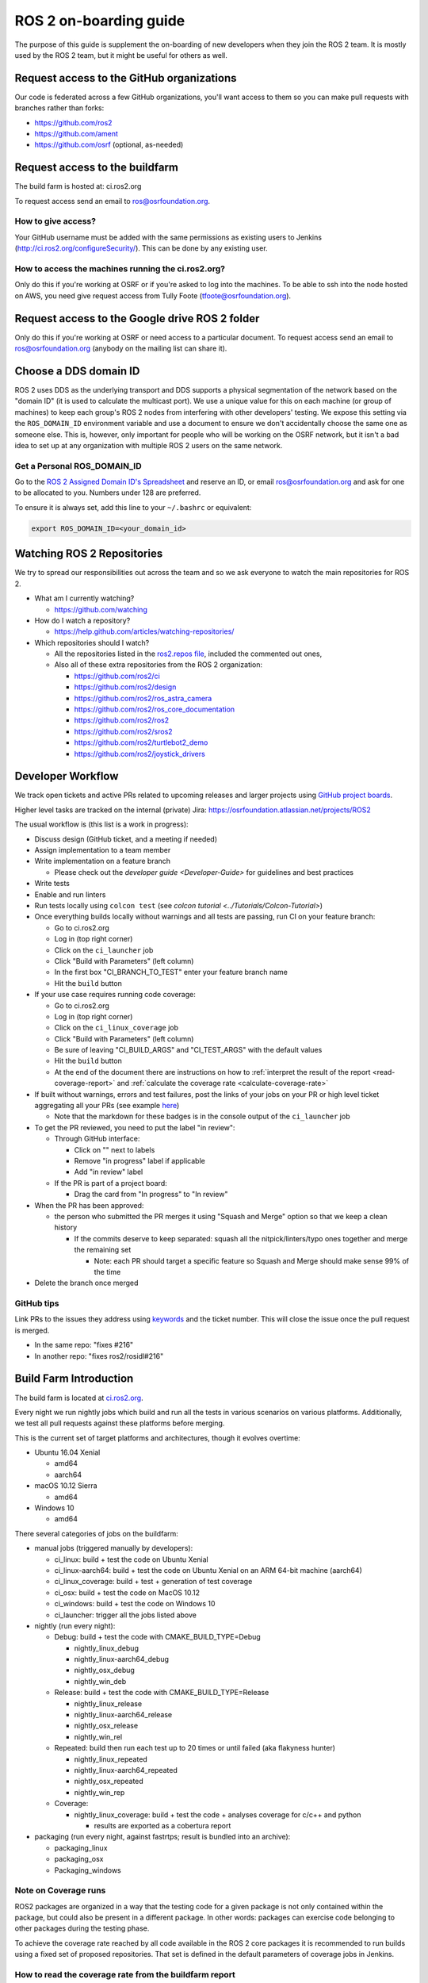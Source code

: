 .. redirect-from::

   ROS-2-On-boarding-Guide

ROS 2 on-boarding guide
=======================

The purpose of this guide is supplement the on-boarding of new developers when they join the ROS 2 team.
It is mostly used by the ROS 2 team, but it might be useful for others as well.

Request access to the GitHub organizations
------------------------------------------

Our code is federated across a few GitHub organizations, you'll want access to them so you can make pull requests with branches rather than forks:


* https://github.com/ros2
* https://github.com/ament
* https://github.com/osrf (optional, as-needed)

Request access to the buildfarm
-------------------------------

The build farm is hosted at: ci.ros2.org

To request access send an email to ros@osrfoundation.org.

How to give access?
^^^^^^^^^^^^^^^^^^^

Your GitHub username must be added with the same permissions as existing users to Jenkins (http://ci.ros2.org/configureSecurity/\ ).
This can be done by any existing user.

How to access the machines running the ci.ros2.org?
^^^^^^^^^^^^^^^^^^^^^^^^^^^^^^^^^^^^^^^^^^^^^^^^^^^

Only do this if you're working at OSRF or if you're asked to log into the machines.
To be able to ssh into the node hosted on AWS, you need give request access from Tully Foote (tfoote@osrfoundation.org).

Request access to the Google drive ROS 2 folder
-----------------------------------------------

Only do this if you're working at OSRF or need access to a particular document.
To request access send an email to ros@osrfoundation.org (anybody on the mailing list can share it).

Choose a DDS domain ID
----------------------

ROS 2 uses DDS as the underlying transport and DDS supports a physical segmentation of the network based on the "domain ID" (it is used to calculate the multicast port).
We use a unique value for this on each machine (or group of machines) to keep each group's ROS 2 nodes from interfering with other developers' testing.
We expose this setting via the ``ROS_DOMAIN_ID`` environment variable and use a document to ensure we don't accidentally choose the same one as someone else.
This is, however, only important for people who will be working on the OSRF network, but it isn't a bad idea to set up at any organization with multiple ROS 2 users on the same network.

Get a Personal ROS_DOMAIN_ID
^^^^^^^^^^^^^^^^^^^^^^^^^^^^

Go to the `ROS 2 Assigned Domain ID's Spreadsheet <https://docs.google.com/spreadsheets/d/1YuDSH1CeySBP4DaCX4KoCDW_lZY4PuFWUu4MW6Vsp1s/edit>`__ and reserve an ID, or email ros@osrfoundation.org and ask for one to be allocated to you.
Numbers under 128 are preferred.

To ensure it is always set, add this line to your ``~/.bashrc`` or equivalent:

.. code-block:: bash

   export ROS_DOMAIN_ID=<your_domain_id>

Watching ROS 2 Repositories
---------------------------

We try to spread our responsibilities out across the team and so we ask everyone to watch the main repositories for ROS 2.


* What am I currently watching?

  * https://github.com/watching

* How do I watch a repository?

  * https://help.github.com/articles/watching-repositories/

* Which repositories should I watch?

  * All the repositories listed in the `ros2.repos file <https://github.com/ros2/ros2/blob/master/ros2.repos>`__, included the commented out ones,
  * Also all of these extra repositories from the ROS 2 organization:

    * https://github.com/ros2/ci
    * https://github.com/ros2/design
    * https://github.com/ros2/ros_astra_camera
    * https://github.com/ros2/ros_core_documentation
    * https://github.com/ros2/ros2
    * https://github.com/ros2/sros2
    * https://github.com/ros2/turtlebot2_demo
    * https://github.com/ros2/joystick_drivers

Developer Workflow
------------------

We track open tickets and active PRs related to upcoming releases and larger projects using `GitHub project boards <https://github.com/orgs/ros2/projects>`_.

Higher level tasks are tracked on the internal (private) Jira: https://osrfoundation.atlassian.net/projects/ROS2

The usual workflow is (this list is a work in progress):

* Discuss design (GitHub ticket, and a meeting if needed)
* Assign implementation to a team member
* Write implementation on a feature branch

  * Please check out the `developer guide <Developer-Guide>` for guidelines and best practices

* Write tests
* Enable and run linters
* Run tests locally using ``colcon test`` (see `colcon tutorial <../Tutorials/Colcon-Tutorial>`)
* Once everything builds locally without warnings and all tests are passing, run CI on your feature branch:

  * Go to ci.ros2.org
  * Log in (top right corner)
  * Click on the ``ci_launcher`` job
  * Click "Build with Parameters" (left column)
  * In the first box "CI_BRANCH_TO_TEST" enter your feature branch name
  * Hit the ``build`` button

* If your use case requires running code coverage:

  * Go to ci.ros2.org
  * Log in (top right corner)
  * Click on the ``ci_linux_coverage`` job
  * Click "Build with Parameters" (left column)
  * Be sure of leaving "CI_BUILD_ARGS" and "CI_TEST_ARGS" with the default values
  * Hit the ``build`` button
  * At the end of the document there are instructions on how to :ref:`interpret the result of the report <read-coverage-report>` and :ref:`calculate the coverage rate <calculate-coverage-rate>`

* If built without warnings, errors and test failures, post the links of your jobs on your PR or high level ticket aggregating all your PRs (see example `here <https://github.com/ros2/rcl/pull/106#issuecomment-271119200>`__)

  * Note that the markdown for these badges is in the console output of the ``ci_launcher`` job

* To get the PR reviewed, you need to put the label "in review":

  * Through GitHub interface:

    * Click on "" next to labels
    * Remove "in progress" label if applicable
    * Add "in review" label

  * If the PR is part of a project board:

    * Drag the card from "In progress" to "In review"

* When the PR has been approved:

  * the person who submitted the PR merges it using "Squash and Merge" option so that we keep a clean history

    * If the commits deserve to keep separated: squash all the nitpick/linters/typo ones together and merge the remaining set

      * Note: each PR should target a specific feature so Squash and Merge should make sense 99% of the time

* Delete the branch once merged

GitHub tips
^^^^^^^^^^^

Link PRs to the issues they address using `keywords <https://help.github.com/en/github/managing-your-work-on-github/linking-a-pull-request-to-an-issue#linking-a-pull-request-to-an-issue-using-a-keyword>`_ and the ticket number.
This will close the issue once the pull request is merged.

* In the same repo: "fixes #216"
* In another repo: "fixes ros2/rosidl#216"

Build Farm Introduction
-----------------------

The build farm is located at `ci.ros2.org <http://ci.ros2.org/>`__.

Every night we run nightly jobs which build and run all the tests in various scenarios on various platforms.
Additionally, we test all pull requests against these platforms before merging.

This is the current set of target platforms and architectures, though it evolves overtime:


* Ubuntu 16.04 Xenial

  * amd64
  * aarch64

* macOS 10.12 Sierra

  * amd64

* Windows 10

  * amd64

There several categories of jobs on the buildfarm:


* manual jobs (triggered manually by developers):

  * ci_linux: build + test the code on Ubuntu Xenial
  * ci_linux-aarch64: build + test the code on Ubuntu Xenial on an ARM 64-bit machine (aarch64)
  * ci_linux_coverage: build + test + generation of test coverage
  * ci_osx: build + test the code on MacOS 10.12
  * ci_windows: build + test the code on Windows 10
  * ci_launcher: trigger all the jobs listed above

* nightly (run every night):

  * Debug: build + test the code with CMAKE_BUILD_TYPE=Debug

    * nightly_linux_debug
    * nightly_linux-aarch64_debug
    * nightly_osx_debug
    * nightly_win_deb

  * Release: build + test the code with CMAKE_BUILD_TYPE=Release

    * nightly_linux_release
    * nightly_linux-aarch64_release
    * nightly_osx_release
    * nightly_win_rel

  * Repeated: build then run each test up to 20 times or until failed (aka flakyness hunter)

    * nightly_linux_repeated
    * nightly_linux-aarch64_repeated
    * nightly_osx_repeated
    * nightly_win_rep

  * Coverage:

    * nightly_linux_coverage: build + test the code + analyses coverage for c/c++ and python

      * results are exported as a cobertura report


* packaging (run every night, against fastrtps; result is bundled into an archive):

  * packaging_linux
  * packaging_osx
  * Packaging_windows

Note on Coverage runs
^^^^^^^^^^^^^^^^^^^^^

ROS2 packages are organized in a way that the testing code for a given package is not only contained within the package, but could also be present in a different package.
In other words: packages can exercise code belonging to other packages during the testing phase.

To achieve the coverage rate reached by all code available in the ROS 2 core packages it is recommended to run builds using a fixed set of proposed repositories.
That set is defined in the default parameters of coverage jobs in Jenkins.


.. _read-coverage-report:

How to read the coverage rate from the buildfarm report
^^^^^^^^^^^^^^^^^^^^^^^^^^^^^^^^^^^^^^^^^^^^^^^^^^^^^^^^

To see the coverage report for a given package:

* When the ``ci_linux_coverage`` build finishes, click in ``Coverage Report``
* Scroll down to the ``Coverage Breakdown by Package`` table
* In the table, look at the first column called "Name"

The coverage reports in the buildfarm include all the packages that were used in the ROS workspace.
The coverage report includes different paths corresponding to the same package:

* Name entries with the form: ``src.*.<repository_name>.<package_name>.*``
  These corresponds to the unit test runs available in a package against its own source code
* Name entries with the form: ``build.<repository_name>.<package_name>.*``
  These correspond to the unit test runs available in a package against its files generated at building or configuring time
* Name entries with the form: ``install.<package_name>.*``
  These correspond to the system/integration tests coming from testing runs of other packages

.. _calculate-coverage-rate:

How to calculate the coverage rate from the buildfarm report
^^^^^^^^^^^^^^^^^^^^^^^^^^^^^^^^^^^^^^^^^^^^^^^^^^^^^^^^^^^^

Get the combined unit coverage rate using the automatic script:

 * From the ci_linux_coverage Jenkins build copy the URL of the build
 * Download the `get_coverage_ros2_pkg <https://github.com/j-rivero/ros2_coverage_jenkins_params/blob/coverage_checker/get_coverage_results/get_coverage_ros2_pkg.py>`__ script
 * Execute the script: ``./get_coverage_ros2_pkg.py <jenkins_build_url> <ros2_package_name>`` (`README <https://github.com/j-rivero/ros2_coverage_jenkins_params/blob/coverage_checker/get_coverage_results/README.md>`__)
 * Grab the results from the "Combined unit testing" final line in the output of the script

Alternative: get the combined unit coverage rate from coverage report (require manual calculation):

* When the ci_linux_coverage build finishes, click in ``Cobertura Coverage Report``
* Scroll down to the ``Coverage Breakdown by Package`` table
* In the table, under the first column "Name", look for (where <package_name> is your package under testing):

  * all the directories under the pattern ``src.*.<repository_name>.<package_name>.*`` grab the two absolute values in the column "Lines".
  * all the directories under the pattern ``build/.<repository_name>.*`` grab the two absolute values in the column "Lines".

* With the previous selection: for each cell, the first value is the lines tested and the second is the total lines of code.
  Aggregate all rows for getting the total of the lines tested and the total of lines of code under test. Divide to get the coverage rate.

Learning ROS 2 concepts at a high level
---------------------------------------

All ROS 2 design documents are available at http://design.ros2.org/ and there is some generated documentation at http://docs.ros2.org/.
